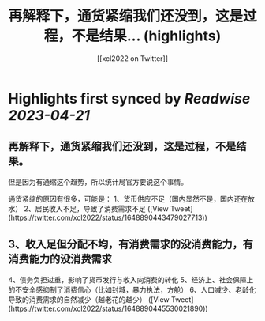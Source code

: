 :PROPERTIES:
:title: 再解释下，通货紧缩我们还没到，这是过程，不是结果... (highlights)
:author: [[xcl2022 on Twitter]]
:full-title: "再解释下，通货紧缩我们还没到，这是过程，不是结果..."
:category: #tweets
:url: https://twitter.com/xcl2022/status/1648890443479027713
:END:

* Highlights first synced by [[Readwise]] [[2023-04-21]]
** 再解释下，通货紧缩我们还没到，这是过程，不是结果。
但是因为有通缩这个趋势，所以统计局官方要说这个事情。

通货紧缩的原因有很多，可能是：
1、货币供应不足（国内显然不是，国内还在放水）
2、居民收入不足，导致了消费需求不足 ([View Tweet](https://twitter.com/xcl2022/status/1648890443479027713))
** 3、收入足但分配不均，有消费需求的没消费能力，有消费能力的没消费需求
4、债务负担过重，影响了货币发行与收入向消费的转化
5、经济上、社会保障上的不安全感抑制了消费信心（比如封城，暴力执法，方舱）
6、人口减少、老龄化导致的消费需求的自然减少（越老花的越少） ([View Tweet](https://twitter.com/xcl2022/status/1648890445530021890))